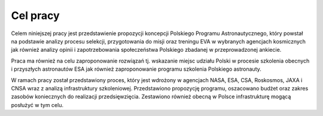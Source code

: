 Cel pracy
=========

Celem niniejszej pracy jest przedstawienie propozycji koncepcji Polskiego Programu Astronautycznego, który powstał na podstawie analizy procesu selekcji, przygotowania do misji oraz treningu EVA w wybranych agencjach kosmicznych jak również analizy opinii i zapotrzebowania społeczeństwa Polskiego zbadanej w przeprowadzonej ankiecie.

Praca ma również na celu zaproponowanie rozwiązań tj. wskazanie miejsc udziału Polski w procesie szkolenia obecnych i przyszłych astronautów ESA jak również zaproponowanie programu szkolenia Polskiego astronauty.

W ramach pracy został przedstawiony proces, który jest wdrożony w agencjach NASA, ESA, CSA, Roskosmos, JAXA i CNSA wraz z analizą infrastruktury szkoleniowej. Przedstawiono propozycję programu, oszacowano budżet oraz zakres zasobów koniecznych do realizacji przedsięwzięcia. Zestawiono również obecną w Polsce infrastrukturę mogącą posłużyć w tym celu.
